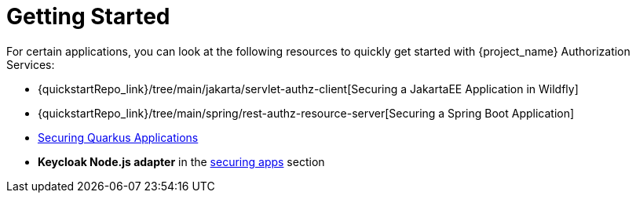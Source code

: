 [[_getting_started_overview]]
= Getting Started

For certain applications, you can look at the following resources to quickly
get started with {project_name} Authorization Services:

* {quickstartRepo_link}/tree/main/jakarta/servlet-authz-client[Securing a JakartaEE Application in Wildfly]
* {quickstartRepo_link}/tree/main/spring/rest-authz-resource-server[Securing a Spring Boot Application]
* link:https://quarkus.io/guides/security-keycloak-authorization[Securing Quarkus Applications]
* *Keycloak Node.js adapter* in the link:{securing_apps_link}[securing apps] section
